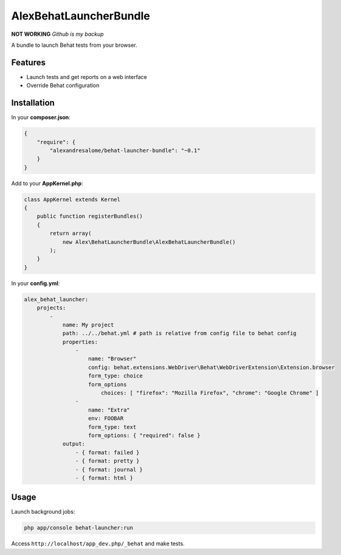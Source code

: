 AlexBehatLauncherBundle
=======================

**NOT WORKING** *Github is my backup*

A bundle to launch Behat tests from your browser.

Features
--------

* Launch tests and get reports on a web interface
* Override Behat configuration

Installation
------------

In your **composer.json**:

.. code-block:: json

    {
        "require": {
            "alexandresalome/behat-launcher-bundle": "~0.1"
        }
    }

Add to your **AppKernel.php**:

.. code-block:: php

    class AppKernel extends Kernel
    {
        public function registerBundles()
        {
            return array(
                new Alex\BehatLauncherBundle\AlexBehatLauncherBundle()
            );
        }
    }

In your **config.yml**:


.. code-block:: yaml

    alex_behat_launcher:
        projects:
            -
                name: My project
                path: ../../behat.yml # path is relative from config file to behat config
                properties:
                    -
                        name: "Browser"
                        config: behat.extensions.WebDriver\Behat\WebDriverExtension\Extension.browser
                        form_type: choice
                        form_options
                            choices: [ "firefox": "Mozilla Firefox", "chrome": "Google Chrome" ]
                    -
                        name: "Extra"
                        env: FOOBAR
                        form_type: text
                        form_options: { "required": false }
                output:
                    - { format: failed }
                    - { format: pretty }
                    - { format: journal }
                    - { format: html }

Usage
-----

Launch background jobs:

.. code-block:: bash

    php app/console behat-launcher:run

Access ``http://localhost/app_dev.php/_behat`` and make tests.
